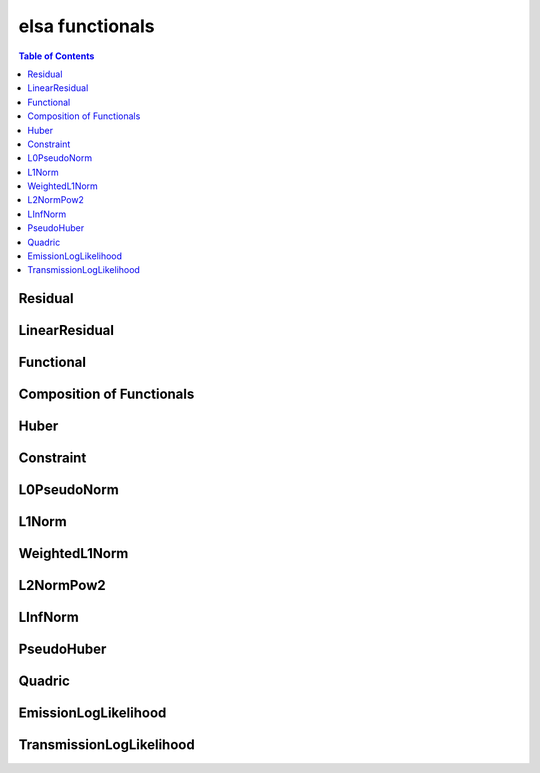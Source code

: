 ****************
elsa functionals
****************

.. contents:: Table of Contents


Residual
========

.. doxygenclass:: elsa::Residual

LinearResidual
==============

.. doxygenclass:: elsa::LinearResidual

Functional
==========

.. doxygenclass:: elsa::Functional

Composition of Functionals
==========================

.. doxygenclass:: elsa::FunctionalSum

.. doxygenclass:: elsa::FunctionalScalarMul

Huber
=====

.. doxygenclass:: elsa::Huber

Constraint
==========

.. doxygenclass:: elsa::Constraint

L0PseudoNorm
============

.. doxygenclass:: elsa::L0PseudoNorm

L1Norm
======

.. doxygenclass:: elsa::L1Norm

WeightedL1Norm
==============

.. doxygenclass:: elsa::WeightedL1Norm

L2NormPow2
==========

.. doxygenclass:: elsa::L2NormPow2

LInfNorm
========

.. doxygenclass:: elsa::LInfNorm

PseudoHuber
===========

.. doxygenclass:: elsa::PseudoHuber

Quadric
=======

.. doxygenclass:: elsa::Quadric


EmissionLogLikelihood
=====================

.. doxygenclass:: elsa::EmissionLogLikelihood

TransmissionLogLikelihood
=========================

.. doxygenclass:: elsa::TransmissionLogLikelihood
